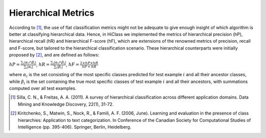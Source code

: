 .. _metrics-overview:

Hierarchical Metrics
====================

According to [1]_, the use of flat classification metrics might not be adequate to give enough insight of which algorithm is better at classifying hierarchical data. Hence, in HiClass we implemented the metrics of hierarchical precision (hP), hierarchical recall (hR) and hierarchical F-score (hF), which are extensions of the renowned metrics of precision, recall and F-score, but tailored to the hierarchical classification scenario. These hierarchical counterparts were initially proposed by [2]_, and are defined as follows:

:math:`\displaystyle{hP = \frac{\sum_i|\alpha_i\cap\beta_i|}{\sum_i|\alpha_i|}}`, :math:`\displaystyle{hR = \frac{\sum_i|\alpha_i\cap\beta_i|}{\sum_i|\beta_i|}}`, :math:`\displaystyle{hF = \frac{2 \times hP \times hR}{hP + hR}}`

where :math:`\alpha_i` is the set consisting of the most specific classes predicted for test example :math:`i` and all their ancestor classes, while :math:`\beta_i` is the set containing the true most specific classes of test example :math:`i` and all their ancestors, with summations computed over all test examples.

.. [1] Silla, C. N., & Freitas, A. A. (2011). A survey of hierarchical classification across different application domains. Data Mining and Knowledge Discovery, 22(1), 31-72.

.. [2] Kiritchenko, S., Matwin, S., Nock, R., & Famili, A. F. (2006, June). Learning and evaluation in the presence of class hierarchies: Application to text categorization. In Conference of the Canadian Society for Computational Studies of Intelligence (pp. 395-406). Springer, Berlin, Heidelberg.